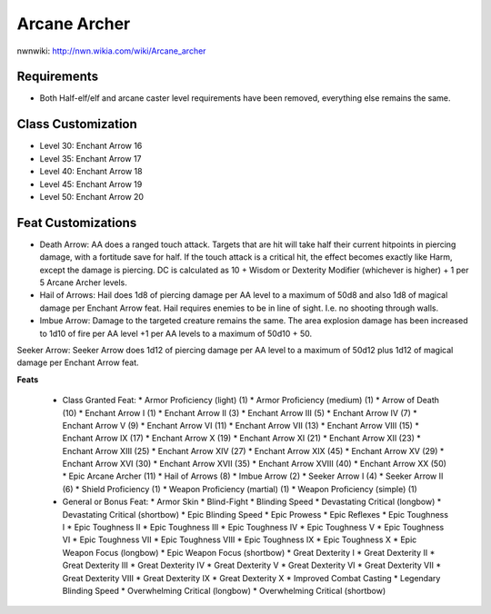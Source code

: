 Arcane Archer
=============

nwnwiki: http://nwn.wikia.com/wiki/Arcane_archer

Requirements
------------

* Both Half-elf/elf and arcane caster level requirements have been removed, everything else remains the same.

Class Customization
-------------------

* Level 30: Enchant Arrow 16
* Level 35: Enchant Arrow 17
* Level 40: Enchant Arrow 18
* Level 45: Enchant Arrow 19
* Level 50: Enchant Arrow 20

Feat Customizations
-------------------

* Death Arrow: AA does a ranged touch attack. Targets that are hit will take half their current hitpoints in piercing damage, with a fortitude save for half.  If the touch attack is a critical hit, the effect becomes exactly like Harm, except the damage is piercing.  DC is calculated as 10 + Wisdom or Dexterity Modifier (whichever is higher) + 1 per 5 Arcane Archer levels.
* Hail of Arrows: Hail does 1d8 of piercing damage per AA level to a maximum of 50d8 and also 1d8 of magical damage per Enchant Arrow feat.  Hail requires enemies to be in line of sight.  I.e. no shooting through walls.
* Imbue Arrow: Damage to the targeted creature remains the same.  The area explosion damage has been increased to 1d10 of fire per AA level +1 per AA levels to a maximum of 50d10 + 50.
Seeker Arrow: Seeker Arrow does 1d12 of piercing damage per AA level to a maximum of 50d12 plus 1d12 of magical damage per Enchant Arrow feat.

**Feats**

  * Class Granted Feat:
    * Armor Proficiency (light) (1)
    * Armor Proficiency (medium) (1)
    * Arrow of Death (10)
    * Enchant Arrow I (1)
    * Enchant Arrow II (3)
    * Enchant Arrow III (5)
    * Enchant Arrow IV (7)
    * Enchant Arrow V (9)
    * Enchant Arrow VI (11)
    * Enchant Arrow VII (13)
    * Enchant Arrow VIII (15)
    * Enchant Arrow IX (17)
    * Enchant Arrow X (19)
    * Enchant Arrow XI (21)
    * Enchant Arrow XII (23)
    * Enchant Arrow XIII (25)
    * Enchant Arrow XIV (27)
    * Enchant Arrow XIX (45)
    * Enchant Arrow XV (29)
    * Enchant Arrow XVI (30)
    * Enchant Arrow XVII (35)
    * Enchant Arrow XVIII (40)
    * Enchant Arrow XX (50)
    * Epic Arcane Archer (11)
    * Hail of Arrows (8)
    * Imbue Arrow (2)
    * Seeker Arrow I (4)
    * Seeker Arrow II (6)
    * Shield Proficiency (1)
    * Weapon Proficiency (martial) (1)
    * Weapon Proficiency (simple) (1)
  * General or Bonus Feat:
    * Armor Skin
    * Blind-Fight
    * Blinding Speed
    * Devastating Critical (longbow)
    * Devastating Critical (shortbow)
    * Epic Blinding Speed
    * Epic Prowess
    * Epic Reflexes
    * Epic Toughness I
    * Epic Toughness II
    * Epic Toughness III
    * Epic Toughness IV
    * Epic Toughness V
    * Epic Toughness VI
    * Epic Toughness VII
    * Epic Toughness VIII
    * Epic Toughness IX
    * Epic Toughness X
    * Epic Weapon Focus (longbow)
    * Epic Weapon Focus (shortbow)
    * Great Dexterity I
    * Great Dexterity II
    * Great Dexterity III
    * Great Dexterity IV
    * Great Dexterity V
    * Great Dexterity VI
    * Great Dexterity VII
    * Great Dexterity VIII
    * Great Dexterity IX
    * Great Dexterity X
    * Improved Combat Casting
    * Legendary Blinding Speed
    * Overwhelming Critical (longbow)
    * Overwhelming Critical (shortbow)
